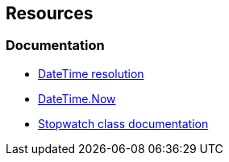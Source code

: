 == Resources

=== Documentation

* https://learn.microsoft.com/en-us/dotnet/api/system.datetime?#datetime-resolution[DateTime resolution]
* https://learn.microsoft.com/en-us/dotnet/api/system.datetime.now[DateTime.Now]
* https://learn.microsoft.com/en-us/dotnet/api/system.diagnostics.stopwatch?[Stopwatch class documentation]